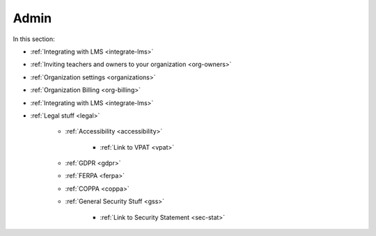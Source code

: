 .. meta::
   :description: LMS Integration, Organization settings, FERPA, Accessibility
   
Admin
=====

In this section:

- :ref:`Integrating with LMS <integrate-lms>`

- :ref:`Inviting teachers and owners to your organization <org-owners>`

- :ref:`Organization settings <organizations>`

- :ref:`Organization Billing <org-billing>`

- :ref:`Integrating with LMS <integrate-lms>`

- :ref:`Legal stuff <legal>`

    - :ref:`Accessibility <accessibility>`
        
        - :ref:`Link to VPAT <vpat>`
    
    - :ref:`GDPR <gdpr>`
    
    - :ref:`FERPA <ferpa>`
    
    - :ref:`COPPA <coppa>`
    
    - :ref:`General Security Stuff <gss>`
    
        - :ref:`Link to Security Statement <sec-stat>`




